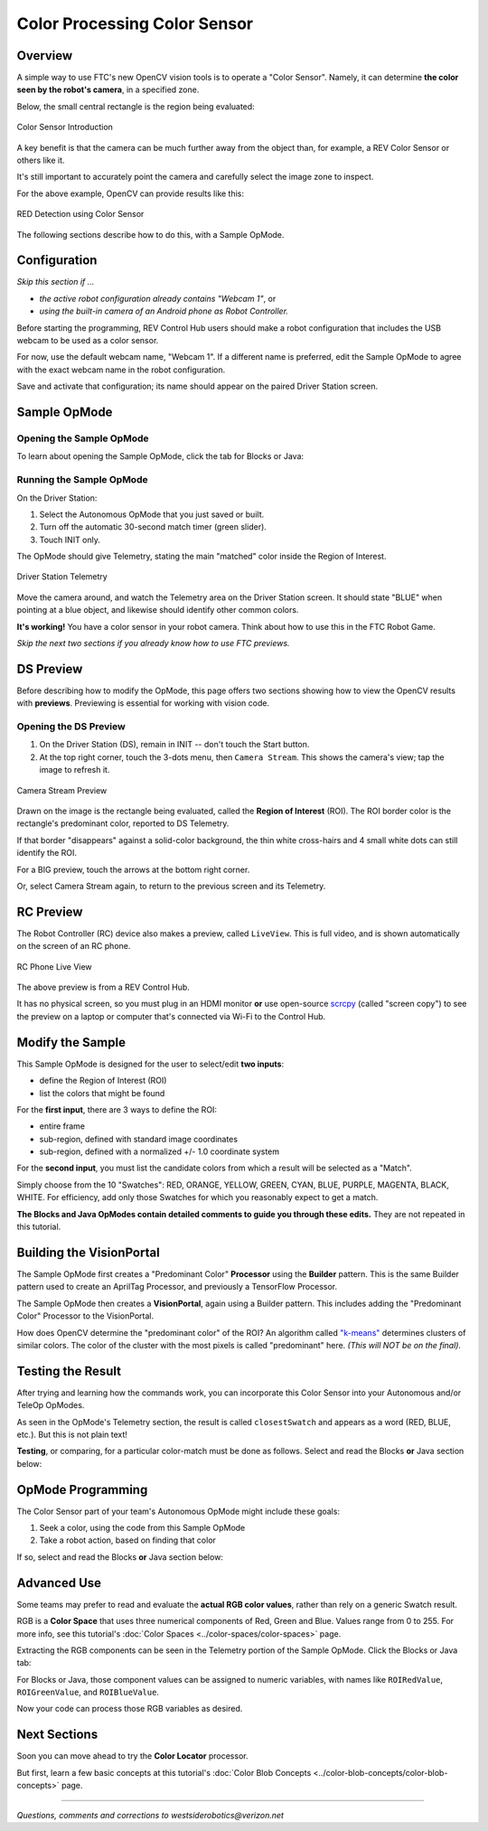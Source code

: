 Color Processing Color Sensor
=============================

Overview
--------

A simple way to use FTC's new OpenCV vision tools is to operate a "Color
Sensor".  Namely, it can determine **the color seen by the robot's camera**\ ,
in a specified zone.

Below, the small central rectangle is the region being evaluated:

.. figure:: images/10-sensor-intro.png
   :width: 75%
   :align: center
   :alt: INTO THE DEEP game pieces

   Color Sensor Introduction

A key benefit is that the camera can be much further away from the object than,
for example, a REV Color Sensor or others like it.

It's still important to accurately point the camera and carefully select the
image zone to inspect.

For the above example, OpenCV can provide results like this:

.. figure:: images/20-telemetry-intro.png
   :width: 75%
   :align: center
   :alt: Driver Station App showing RED detection

   RED Detection using Color Sensor

The following sections describe how to do this, with a Sample OpMode.

Configuration
-------------

*Skip this section if ...*


* *the active robot configuration already contains "Webcam 1"*, or
* *using the built-in camera of an Android phone as Robot Controller.*

Before starting the programming, REV Control Hub users should make a robot
configuration that includes the USB webcam to be used as a color sensor.

For now, use the default webcam name, "Webcam 1".  If a different name is
preferred, edit the Sample OpMode to agree with the exact webcam name in the
robot configuration.

Save and activate that configuration; its name should appear on the paired
Driver Station screen.

Sample OpMode
-------------

Opening the Sample OpMode
+++++++++++++++++++++++++

To learn about opening the Sample OpMode, click the tab for Blocks or Java:

.. tab-set::
   .. tab-item:: Blocks
      :sync: blocks

      1. On a laptop or desktop computer connected via Wi-Fi to the Robot
         Controller, open the Chrome browser.  Go to the REV Control
         Hub's address ``http://192.168.43.1:8080`` (or
         ``http://192.168.49.1:8080`` for Android RC phone) and click the
         *Blocks* tab.

      2. Click ``Create New OpMode``\ , enter a new name such as
         "ColorSensor_Maria_v01", and select the Sample OpMode
         ``ConceptVisionColorSensor``.

      3. At the top of the Blocks screen, you can change the type from "TeleOp" to
         "Autonomous", since this Sample OpMode does not use gamepads.

      4. If using the built-in camera of an RC phone, drag out the relevant Block
         from the left-side ``VisionPortal.Builder`` toolbox.

      5. Save the OpMode, time to try it!


   .. tab-item:: Java
      :sync: java

      1. Open your choice of OnBot Java or Android Studio.

      2. In the ``teamcode`` folder, add/create a new OpMode with a name such as
         "ColorSensor_Bobby_v01.java", and select the Sample OpMode
         ``ConceptVisionColorSensor.java``.

      3. At about Line 58, you can change ``@TeleOp`` to ``@Autonomous``\ , since
         this Sample OpMode does not use gamepads.

      4. If using the built-in camera of an RC phone, follow the OpMode comments
         to specify that camera.

      5. Click "Build", time to try it!

Running the Sample OpMode
+++++++++++++++++++++++++

On the Driver Station:

1. Select the Autonomous OpMode that you just saved or built.
2. Turn off the automatic 30-second match timer (green slider).
3. Touch INIT only.  

The OpMode should give Telemetry, stating the main "matched" color inside the Region of Interest.

.. figure:: images/30-DStelemetry.png
   :width: 75%
   :align: center
   :alt: Driver Station Telemetry

   Driver Station Telemetry

Move the camera around, and watch the Telemetry area on the Driver Station
screen.  It should state "BLUE" when pointing at a blue object, and likewise
should identify other common colors.

**It's working!**  You have a color sensor in your robot camera.  Think about
how to use this in the FTC Robot Game.

*Skip the next two sections if you already know how to use FTC previews.*

DS Preview
----------

Before describing how to modify the OpMode, this page offers two sections
showing how to view the OpenCV results with **previews**.  Previewing is
essential for working with vision code.

Opening the DS Preview
++++++++++++++++++++++

1. On the Driver Station (DS), remain in INIT -- don't touch the Start button.
2. At the top right corner, touch the 3-dots menu, then ``Camera Stream``.
   This shows the camera's view; tap the image to refresh it.

.. figure:: images/34-CameraStream.png
   :width: 75%
   :align: center
   :alt: Camera Stream Preview

   Camera Stream Preview

Drawn on the image is the rectangle being evaluated, called the **Region of
Interest** (ROI).  The ROI border color is the rectangle's predominant color,
reported to DS Telemetry.

If that border "disappears" against a solid-color background, the thin white
cross-hairs and 4 small white dots can still identify the ROI.

For a BIG preview, touch the arrows at the bottom right corner.

Or, select Camera Stream again, to return to the previous screen and its
Telemetry.

RC Preview
----------

The Robot Controller (RC) device also makes a preview, called ``LiveView``.
This is full video, and is shown automatically on the screen of an RC phone.

.. figure:: images/38-LiveView.png
   :width: 75%
   :align: center
   :alt: RC Phone Live View

   RC Phone Live View

The above preview is from a REV Control Hub.

It has no physical screen, so you must plug in an HDMI monitor **or** use
open-source `scrcpy <https://github.com/Genymobile/scrcpy>`_ (called "screen
copy") to see the preview on a laptop or computer that's connected via Wi-Fi to
the Control Hub.

Modify the Sample
-----------------

This Sample OpMode is designed for the user to select/edit **two inputs**\ :


* define the Region of Interest (ROI)
* list the colors that might be found

For the **first input**, there are 3 ways to define the ROI:

* entire frame
* sub-region, defined with standard image coordinates
* sub-region, defined with a normalized +/- 1.0 coordinate system

For the **second input**, you must list the candidate colors from which a
result will be selected as a "Match".

Simply choose from the 10 "Swatches": RED, ORANGE, YELLOW, GREEN, CYAN, BLUE,
PURPLE, MAGENTA, BLACK, WHITE.  For efficiency, add only those Swatches for
which you reasonably expect to get a match.

**The Blocks and Java OpModes contain detailed comments to guide you through
these edits.**  They are not repeated in this tutorial.

Building the VisionPortal
-------------------------

The Sample OpMode first creates a "Predominant Color" **Processor** using the
**Builder** pattern.  This is the same Builder pattern used to create an
AprilTag Processor, and previously a TensorFlow Processor.

The Sample OpMode then creates a **VisionPortal**, again using a Builder
pattern.  This includes adding the "Predominant Color" Processor to the
VisionPortal.

How does OpenCV determine the "predominant color" of the ROI?  An algorithm
called `"k-means" <https://en.wikipedia.org/wiki/K-means_clustering>`_
determines clusters of similar colors.  The color of the cluster with the most
pixels is called "predominant" here. *(This will NOT be on the final).*

Testing the Result
------------------

After trying and learning how the commands work, you can incorporate this Color
Sensor into your Autonomous and/or TeleOp OpModes.

As seen in the OpMode's Telemetry section, the result is called
``closestSwatch`` and appears as a word (RED, BLUE, etc.).  But this is not
plain text!

**Testing**, or comparing, for a particular color-match must be done as
follows.  Select and read the Blocks **or** Java section below:

.. tab-set::
   .. tab-item:: Blocks
      :sync: blocks

      At the left side, pull out the following multi-Block from ``Vision/PredominantColor/Processor``:

      .. figure:: images/50-closestSwatchCompare.png
         :align: center
         :width: 75%
         :alt: Closest Swatch Comparison
   
         Closest Swatch Comparison
         
      You must use this special Block to determine if the result is (for example) RED.

      Why?  The result, called ``closestSwatch`` is not **text** (yes it seems
      like text!).  It's a type called ``Swatch`` and can be compared only to
      another ``Swatch``.

   .. tab-item:: Java
      :sync: java

      In the sample OpMode, here's the Telemetry that gives the result:

      .. code-block:: java

         telemetry.addData("Best Match:", result.closestSwatch);

      This displays as text, but this is **not** Java type ``String``!

      Here's how to determine if the result is (for example) RED:

      .. code-block:: java

         if (result.closestSwatch == Swatch.RED)   {  }

      Why?  The result, called ``closestSwatch`` is of type ``Swatch`` and can
      be compared only to another ``Swatch``.


OpMode Programming
------------------

The Color Sensor part of your team's Autonomous OpMode might include these
goals:

#. Seek a color, using the code from this Sample OpMode
#. Take a robot action, based on finding that color

If so, select and read the Blocks **or** Java section below:

.. tab-set::
   .. tab-item:: Blocks
      :sync: blocks

      Beginners often try this first:

      .. figure:: images/55-IFclosestSwatchWrongWay.png
         :alt: Wrong Way to find closest Swatch
         :width: 75%
         :align: center

         Wrong way to find closest swatch

      The problem is, after the robot does the action for RED, the OpMode is
      still inside the vision loop.  Very messy and unpredictable.

      A better approach is to save the result (as text!), exit the loop, then
      retrieve the stored result to take the desired RED action.

      .. figure:: images/58-IFclosestSwatchRightWay.png
         :alt: Right Way to find closest Swatch
         :width: 75%
         :align: center

         Right way to find closest swatch

      How to exit the vision loop?  It could be based on `time
      <https://github.com/FIRST-Tech-Challenge/FtcRobotController/wiki/Timers-in-FTC-Blocks>`_
      , or finding a particular color, or finding a particular color 10 times
      in a row, or finding only a particular color for 1 full second, or any
      other desired criteria.

   .. tab-item:: Java
      :sync: java

      The color result is generated inside a vision loop.  Save the result (as
      text!), exit the loop, then retrieve the stored result to take the
      desired RED action.

      .. code-block:: java

         String savedColorMatch = "NULL";
         .
         .
         if (result.closestSwatch == Swatch.RED)     {
              savedColorMatch = "RED";
              // your code here: optional to exit the vision loop based on your criteria
              }
         .
         .
         // After exiting the vision loop...
         if (savedColorMatch == "RED")     {
              // your code here: robot actions if the ROI was RED
              }

      How to exit the vision loop?  It could be based on time, or finding a
      particular color, or finding a particular color 10 times in a row, or
      finding only a particular color for 1 full second, or any other desired
      criteria.

Advanced Use
------------

Some teams may prefer to read and evaluate the **actual RGB color values**,
rather than rely on a generic Swatch result.

RGB is a **Color Space** that uses three numerical components of Red, Green and
Blue.  Values range from 0 to 255.  For more info, see this tutorial's :doc:`Color
Spaces <../color-spaces/color-spaces>` page.

Extracting the RGB components can be seen in the Telemetry portion of the
Sample OpMode.  Click the Blocks or Java tab:

.. tab-set::
   .. tab-item:: Blocks
      :sync: blocks

      Here are the RGB components of the ROI's predominant color:

      .. figure:: images/70-Blocks-RGB.png
         :alt: Finding color by RGB
         :width: 75%
         :align: center

      Note: the ``Color`` Block has a drop-down list that includes Hue,
      Saturation and Value.  Those settings will **not work** here, to produce
      components in the HSV Color Space, because the source Block provides only
      RGB color (its method name is ``.rgb``\ ).

   .. tab-item:: Java
      :sync: java

      Here are the RGB components of the ROI's predominant color:

      * ``Color.red(result.rgb)``
      * ``Color.green(result.rgb)``
      * ``Color.blue(result.rgb)``    

For Blocks or Java, those component values can be assigned to numeric
variables, with names like ``ROIRedValue``, ``ROIGreenValue``, and
``ROIBlueValue``.

Now your code can process those RGB variables as desired.

Next Sections
-------------

Soon you can move ahead to try the **Color Locator** processor.

But first, learn a few basic concepts at this tutorial's :doc:`Color Blob Concepts
<../color-blob-concepts/color-blob-concepts>` page.

============

*Questions, comments and corrections to westsiderobotics@verizon.net*

